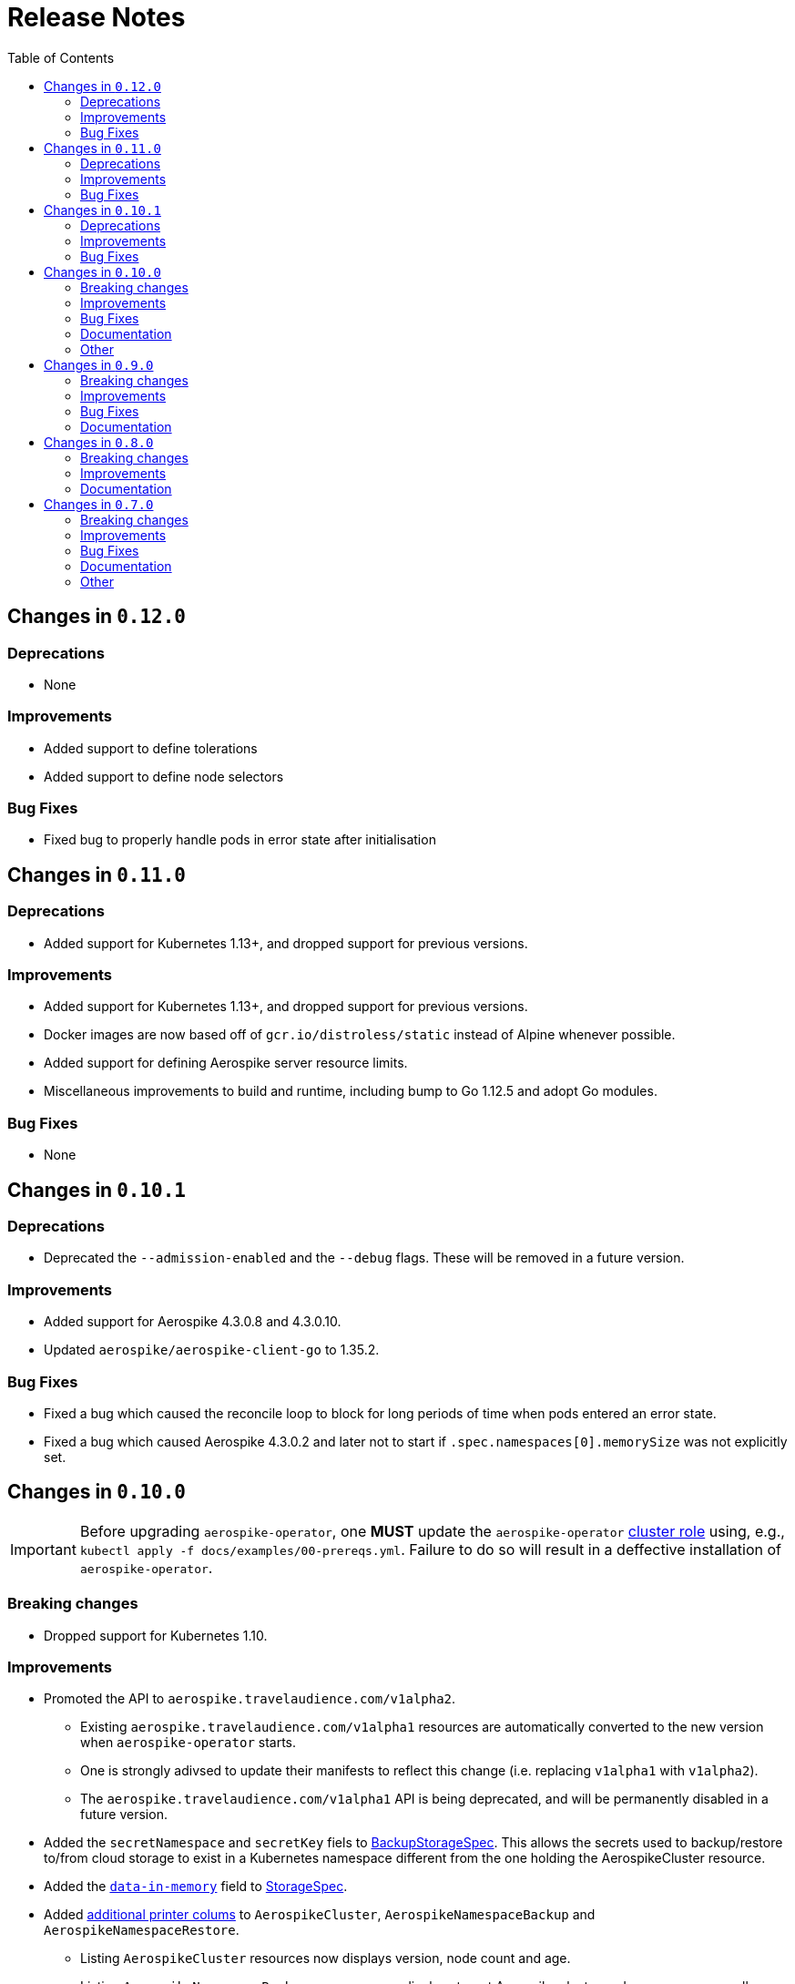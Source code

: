 = Release Notes
:icons: font
:toc:

ifdef::env-github[]
:tip-caption: :bulb:
:note-caption: :information_source:
:important-caption: :heavy_exclamation_mark:
:caution-caption: :fire:
:warning-caption: :warning:
endif::[]

== Changes in `0.12.0`

=== Deprecations

* None

=== Improvements

* Added support to define tolerations
* Added support to define node selectors

=== Bug Fixes

* Fixed bug to properly handle pods in error state after initialisation

== Changes in `0.11.0`

=== Deprecations

* Added support for Kubernetes 1.13+, and dropped support for previous versions.

=== Improvements

* Added support for Kubernetes 1.13+, and dropped support for previous versions.
* Docker images are now based off of `gcr.io/distroless/static` instead of Alpine whenever possible.
* Added support for defining Aerospike server resource limits.
* Miscellaneous improvements to build and runtime, including bump to Go 1.12.5 and adopt Go modules.


=== Bug Fixes

* None

== Changes in `0.10.1`

=== Deprecations

* Deprecated the `--admission-enabled` and the `--debug` flags. These will be removed in a future version.

=== Improvements

* Added support for Aerospike 4.3.0.8 and 4.3.0.10.
* Updated `aerospike/aerospike-client-go` to 1.35.2.

=== Bug Fixes

* Fixed a bug which caused the reconcile loop to block for long periods of time when pods entered an error state.
* Fixed a bug which caused Aerospike 4.3.0.2 and later not to start if `.spec.namespaces[0].memorySize` was not explicitly set.

== Changes in `0.10.0`

IMPORTANT: Before upgrading `aerospike-operator`, one **MUST** update the `aerospike-operator` https://github.com/travelaudience/aerospike-operator/blob/master/docs/examples/00-prereqs.yml#L15[cluster role] using, e.g., `kubectl apply -f docs/examples/00-prereqs.yml`. Failure to do so will result in a deffective installation of `aerospike-operator`.

=== Breaking changes

* Dropped support for Kubernetes 1.10.

=== Improvements

* Promoted the API to `aerospike.travelaudience.com/v1alpha2`.
** Existing `aerospike.travelaudience.com/v1alpha1` resources are automatically converted to the new version when `aerospike-operator` starts.
** One is strongly adivsed to update their manifests to reflect this change (i.e. replacing `v1alpha1` with `v1alpha2`).
** The `aerospike.travelaudience.com/v1alpha1` API is being deprecated, and will be permanently disabled in a future version.
* Added the `secretNamespace` and `secretKey` fiels to <<./docs/design/api-spec.adoc#backupstoragespec,BackupStorageSpec>>. This allows the secrets used to backup/restore to/from cloud storage to exist in a Kubernetes namespace different from the one holding the AerospikeCluster resource.
* Added the https://www.aerospike.com/docs/reference/configuration/#data-in-memory[`data-in-memory`] field to <<./docs/design/api-spec.adoc#storagespec,StorageSpec>>.
* Added https://kubernetes.io/docs/tasks/access-kubernetes-api/custom-resources/custom-resource-definitions/#additional-printer-columns[additional printer colums] to `AerospikeCluster`, `AerospikeNamespaceBackup` and `AerospikeNamespaceRestore`.
** Listing `AerospikeCluster` resources now displays version, node count and age.
** Listing `AerospikeNamespaceBackup` resources now displays target Aerospike cluster and namespace, as well as age.
** Listing `AerospikeNamespaceRestore` resources now displays target Aerospike cluster and namespace, as well as age.
* Added support for the `/scale` and `/status` subresources.
** It is now possible to scale an Aerospike cluster using `kubectl scale`.
* Added support for Aerospike 4.0.0.6, 4.1.0.6, 4.3.0.2, 4.3.0.4, 4.3.0.6 and 4.3.0.7.
* Updated `aerospike/aerospike-client-go` to 1.35.1.

=== Bug Fixes

* Fixed a bug which caused `.status.conditions` not to be reported in `AerospikeCluster` resources.

=== Documentation

* _Usage:_ Improved the <<./docs/usage/00-installation-guide.adoc#,Installation Guide>>.

=== Other

* _Tests_: Introduced the `GCS_SECRET_NAMESPACE` and `GCS_SECRET_KEY` environment variables.

== Changes in `0.9.0`

=== Breaking changes

* Change in the API in order to support deletion of PVCs by the garbage collector.
** Add `persistentVolumeClaimTTL` field to <<./docs/design/api-spec.adoc#storagespec,StorageSpec>>.
** **Action required:** Persistent volume claims created in previous versions of `aerospike-operator` will be replaced by new ones when a restart or upgrade operation is performed on an `AerospikeCluster` resource. To avoid losing data for Aerospike namespaces whose replication factor is equal to 1, one must create a backup of all Aerospike namespaces whose replication factor is equal to 1 _before_ upgrading `aerospike-operator`. Then, _after_ upgrading `aerospike-operator`, one must restore these backups to new Aerospike clusters.

=== Improvements

* Add support for deletion of expired resources via introduction of a <<./docs/design/garbage-collector.adoc#,garbage collector>>.
** Support deletion of expired PVCs.
** Support deletion of expired <<./docs/design/api-spec.adoc#aerospikeclusterbackupspec,AerospikeNamespaceBackups>>.
* Introduced `asinit` as a replacement to `sed`.
** The image for the init container has been switched from `busybox` to `quay.io/travelaudience/aerospike-operator-tools`.
* `aerospike-operator` will now wait for a node to join the existing cluster before proceeding with restarting the next node during a rolling-restart or upgrade procedure.
* Add support for Aerospike 4.2.0.10.
* Use `aerospike/aerospike-client-go` 1.35.0.

=== Bug Fixes

* Fixed a bug which might under rare circumstances cause a node to form a separate cluster after being restarted.

=== Documentation

* _Design:_ Add the <<./docs/design/garbage-collection.adoc#,Garbage Collection>> design document.
* _Design:_ Updated the <<./docs/design/architecture.adoc#,Architecture>> design document.

== Changes in `0.8.0`

=== Breaking changes

* Change the naming strategy for persistent volume claims to use `GenerateName`.
** **Action required:** Persistent volume claims created in previous versions of `aerospike-operator` will be replaced by new ones when a restart or upgrade operation is performed on an `AerospikeCluster` resource. To avoid losing data for Aerospike namespaces whose replication factor is equal to 1, one must create a backup of all Aerospike namespaces whose replication factor is equal to 1 _before_ upgrading `aerospike-operator`. Then, _after_ upgrading `aerospike-operator`, one must restore these backups to new Aerospike clusters.

=== Improvements

* Add support for Kubernetes 1.11+.
* Add support for the https://www.aerospike.com/docs/operations/configure/namespace/storage/#recipe-for-an-ssd-storage-engine[`device`] (raw) storage type.
** Device storage requires a Kubernetes 1.11 cluster with alpha features enabled.
* Use Aerospike Tools 3.15.3.14.
* Use `aerospike/aerospike-client-go` 1.34.1.
* Support running custom upgrade steps via the introduction of <<./docs/design/upgrade-strategies.adoc#,upgrade strategies>>.
* Add support for Aerospike versions 4.0.0.4, 4.0.0.5, 4.1.0.1 and 4.2.0.5.

=== Documentation

* _Design:_ Add an <<./docs/design/upgrade-strategies.adoc#,Upgrade Strategies>> design document.

== Changes in `0.7.0`

=== Breaking changes

IMPORTANT: Before upgrading `aerospike-operator` to `0.7.0` or later, one should perform the actions indicated by the *_Action required_* items below as applicable.

* Enforce the existence of a single Aerospike namespace per Aerospike cluster.
  ** *Action required:* Existing `AerospikeCluster` resources with two Aerospike namespaces must be backed-up and restored to *two* new, separate Aerospike clusters with a *single* Aerospike namespace each.

=== Improvements

* Use stable node IDs for Aerospike nodes.
* Prevent Aerospike from trying to establish heartbeat connections to IP addresses of pods that don't exist anymore.
* Support operating on up to six Aerospike clusters simultaneously instead of only two.
* Prevent the `.status` field of an `AerospikeCluster` resource from being deleted. 
* Allow standby replicas of `aerospike-operator` to serve the validating admission webhook.
* Improving the handling of errors caused by the Kubernetes API forcibly closing open watch connections.
* Wait for endpoints for custom resource definitions to be available before starting the controllers.
* Improve logging when running with `--debug=false`.

=== Bug Fixes

* Fix panics that might occur if some optional fields were absent from a `AerospikeCluster` resource.

=== Documentation

* _Design:_ Make it clear that `.spec.backupSpec` is only required when one wants to upgrade an Aerospike cluster.
* _Design:_ Make it clear that `.spec.nodeCount` must be greater than or equal to `.spec.namespaces[*].replicationFactor`.
* _Design:_ Add an link:./docs/design/swagger.json[OpenAPI spec] for the `aerospike.travelaudience.com/v1alpha1` API.
* _Design/Usage:_ Address single namespace limitation. * _Usage:_ Briefly mention capacity planning as a precursor to the creation of `AerospikeCluster` resources.
* _Usage:_ Make it clear that the secret used for backups and restores must contain a `key.json` entry.
* _Usage:_ Fix the name of the `.spec.namespaces[*].storage.storageClassName` field.
* _Usage:_ Add a "quickstart" subsection to the <<./docs/usage/00-installation-guide.adoc#,Installation Guide>> page.
* _Examples:_ Add missing permissions to the example cluster role binding.
* _Examples:_ Specify resource requests and limits for `aerospike-operator` pods in the example deployment.
* _Other:_ Add links to `README.md` for better navigation. * _Other:_ Mention supported Aerospike versions in `README.md`. * _Other:_ List existing design documents in `README.md`.

=== Other

* _Tests:_ Run end-to-end tests using a separate Kubernetes service account.
